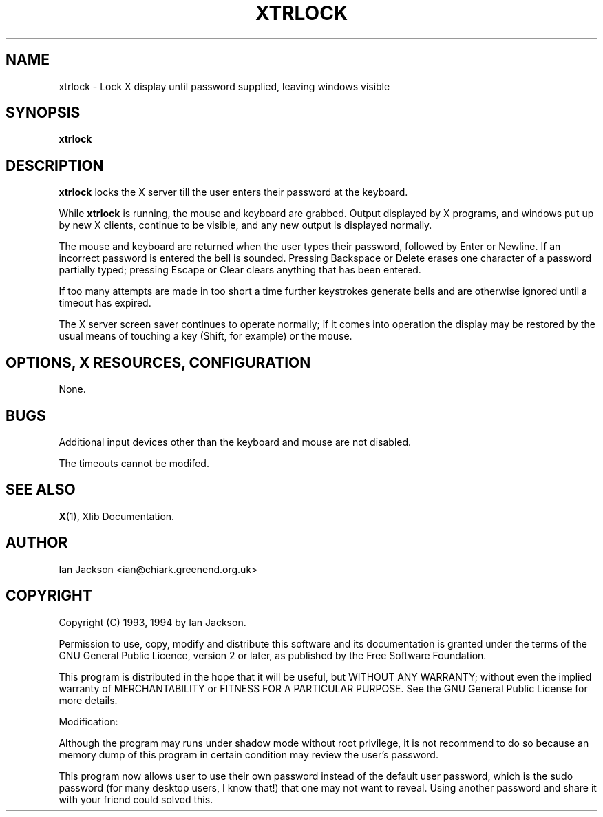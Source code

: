 .TH XTRLOCK 1
.SH NAME
xtrlock \- Lock X display until password supplied, leaving windows visible
.SH SYNOPSIS
.B xtrlock
.SH DESCRIPTION
.B xtrlock
locks the X server till the user enters their password at the keyboard.

While
.B xtrlock
is running, the mouse and keyboard are grabbed.  Output displayed by X programs, and windows put up
by new X clients, continue to be visible, and any new output is
displayed normally.

The mouse and keyboard are returned when the user types their
password, followed by Enter or Newline.  If an incorrect password is
entered the bell is sounded.  Pressing Backspace or Delete erases one
character of a password partially typed; pressing Escape or Clear
clears anything that has been entered.

If too many attempts are made in too short a time further keystrokes
generate bells and are otherwise ignored until a timeout has expired.

The X server screen saver continues to operate normally; if it comes
into operation the display may be restored by the usual means of
touching a key (Shift, for example) or the mouse.
.SH OPTIONS, X RESOURCES, CONFIGURATION
None.
.SH BUGS
Additional input devices other than the keyboard and mouse are not
disabled.

The timeouts cannot be modifed.
.SH SEE ALSO
.BR X "(1), Xlib Documentation."
.SH AUTHOR
Ian Jackson <ian@chiark.greenend.org.uk>
.SH COPYRIGHT
Copyright (C) 1993, 1994 by Ian Jackson.

Permission to use, copy, modify and distribute this software and its
documentation is granted under the terms of the GNU General Public
Licence, version 2 or later, as published by the Free Software
Foundation.

This program is distributed in the hope that it will be useful, but
WITHOUT ANY WARRANTY; without even the implied warranty of
MERCHANTABILITY or FITNESS FOR A PARTICULAR PURPOSE.  See the GNU
General Public License for more details.

Modification:

Although the program may runs under shadow mode without root privilege, it is not recommend to do so because an memory dump of this program in certain condition may review the user's password.  

This program now allows user to use their own password instead of the default user password, which is the sudo password (for many desktop users, I know that!) that one may not want to reveal. Using another password and share it with your friend could solved this. 
